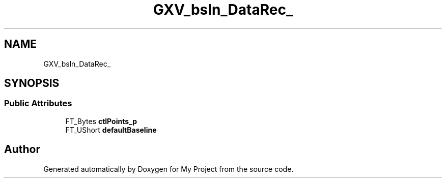 .TH "GXV_bsln_DataRec_" 3 "Wed Feb 1 2023" "Version Version 0.0" "My Project" \" -*- nroff -*-
.ad l
.nh
.SH NAME
GXV_bsln_DataRec_
.SH SYNOPSIS
.br
.PP
.SS "Public Attributes"

.in +1c
.ti -1c
.RI "FT_Bytes \fBctlPoints_p\fP"
.br
.ti -1c
.RI "FT_UShort \fBdefaultBaseline\fP"
.br
.in -1c

.SH "Author"
.PP 
Generated automatically by Doxygen for My Project from the source code\&.

